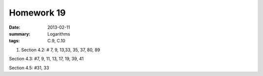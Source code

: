 Homework 19 
###########

:date: 2013-02-11
:summary: Logarithms
:tags: C.9, C.10

1. Section 4.2: # 7, 9, 13,33, 35, 37, 80, 89

Section 4.3: #7, 9, 11, 13, 17, 19, 39, 41

Section 4.5: #31, 33

